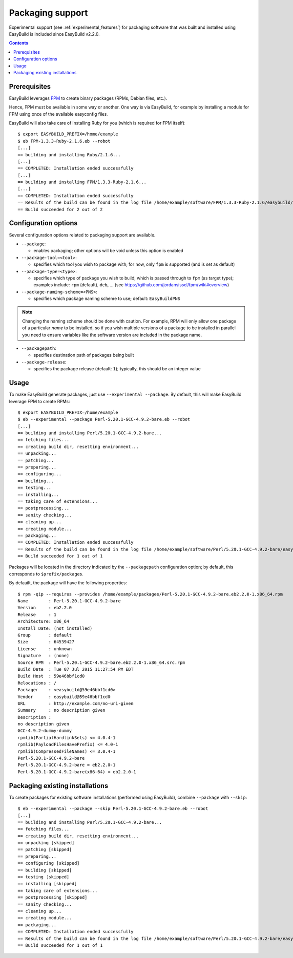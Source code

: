 .. _packaging_support:

Packaging support
=================

Experimental support (see :ref:`experimental_features`) for packaging software that was built and installed using
EasyBuild is included since EasyBuild v2.2.0.

.. contents::
    :depth: 2


.. _packaging_prereq:

Prerequisites
-------------

EasyBuild leverages `FPM <https://github.com/jordansissel/fpm>`_ to create binary packages (RPMs, Debian files, etc.).

Hence, FPM must be available in some way or another. One way is via EasyBuild, for example by installing a module
for FPM using once of the available easyconfig files.

EasyBuild will also take care of installing Ruby for you (which is required for FPM itself)::

    $ export EASYBUILD_PREFIX=/home/example
    $ eb FPM-1.3.3-Ruby-2.1.6.eb --robot
    [...]
    == building and installing Ruby/2.1.6...
    [...]
    == COMPLETED: Installation ended successfully
    [...]
    == building and installing FPM/1.3.3-Ruby-2.1.6...
    [...]
    == COMPLETED: Installation ended successfully
    == Results of the build can be found in the log file /home/example/software/FPM/1.3.3-Ruby-2.1.6/easybuild/easybuild-FPM-1.3.3-20150524.181859.log
    == Build succeeded for 2 out of 2


.. _packaging_config:

Configuration options
---------------------

Several configuration options related to packaging support are available.

* ``--package``:

  * enables packaging; other options will be void unless this option is enabled

* ``--package-tool=<tool>``:

  * specifies which tool you wish to package with; for now, only ``fpm`` is supported (and is set as default)

* ``--package-type=<type>``:

  * specifies which type of package you wish to build, which is passed through to ``fpm`` (as target type);
    examples include: ``rpm`` (default), ``deb``, ... (see https://github.com/jordansissel/fpm/wiki#overview)

* ``--package-naming-scheme=<PNS>``:

  * specifies which package naming scheme to use; default: ``EasyBuildPNS``

.. note:: Changing the naming scheme should be done with caution. For example, RPM will only allow one package of a
          particular *name* to be installed, so if you wish multiple versions of a package to be installed in parallel
          you need to ensure variables like the software version are included in the package name.

* ``--packagepath``:

  * specifies destination path of packages being built

* ``--package-release``:

  * specifies the package release (default: ``1``); typically, this should be an integer value


.. _packaging_usage:

Usage
-----

To make EasyBuild generate packages, just use ``--experimental --package``.
By default, this will make EasyBuild leverage FPM to create RPMs::

    $ export EASYBUILD_PREFIX=/home/example
    $ eb --experimental --package Perl-5.20.1-GCC-4.9.2-bare.eb --robot
    [...]
    == building and installing Perl/5.20.1-GCC-4.9.2-bare...
    == fetching files...
    == creating build dir, resetting environment...
    == unpacking...
    == patching...
    == preparing...
    == configuring...
    == building...
    == testing...
    == installing...
    == taking care of extensions...
    == postprocessing...
    == sanity checking...
    == cleaning up...
    == creating module...
    == packaging...
    == COMPLETED: Installation ended successfully
    == Results of the build can be found in the log file /home/example/software/Perl/5.20.1-GCC-4.9.2-bare/easybuild/easybuild-Perl-5.20.1-20150527.023522.log
    == Build succeeded for 1 out of 1


Packages will be located in the directory indicated by the ``--packagepath`` configuration option; by default, this
corresponds to ``$prefix/packages``.

By defauilt, the package will have the following properties::
   
    $ rpm -qip --requires --provides /home/example/packages/Perl-5.20.1-GCC-4.9.2-bare.eb2.2.0-1.x86_64.rpm
    Name        : Perl-5.20.1-GCC-4.9.2-bare
    Version     : eb2.2.0
    Release     : 1
    Architecture: x86_64
    Install Date: (not installed)
    Group       : default
    Size        : 64539427
    License     : unknown
    Signature   : (none)
    Source RPM  : Perl-5.20.1-GCC-4.9.2-bare.eb2.2.0-1.x86_64.src.rpm
    Build Date  : Tue 07 Jul 2015 11:27:54 PM EDT
    Build Host  : 59e46bbf1cd0
    Relocations : /
    Packager    : <easybuild@59e46bbf1cd0>
    Vendor      : easybuild@59e46bbf1cd0
    URL         : http://example.com/no-uri-given
    Summary     : no description given
    Description :
    no description given
    GCC-4.9.2-dummy-dummy
    rpmlib(PartialHardlinkSets) <= 4.0.4-1
    rpmlib(PayloadFilesHavePrefix) <= 4.0-1
    rpmlib(CompressedFileNames) <= 3.0.4-1
    Perl-5.20.1-GCC-4.9.2-bare
    Perl-5.20.1-GCC-4.9.2-bare = eb2.2.0-1
    Perl-5.20.1-GCC-4.9.2-bare(x86-64) = eb2.2.0-1

.. _packaging_skip:

Packaging existing installations
--------------------------------

To create packages for existing software installations (performed using EasyBuild), combine ``--package`` with
``--skip``::

    $ eb --experimental --package --skip Perl-5.20.1-GCC-4.9.2-bare.eb --robot
    [...]
    == building and installing Perl/5.20.1-GCC-4.9.2-bare...
    == fetching files...
    == creating build dir, resetting environment...
    == unpacking [skipped]
    == patching [skipped]
    == preparing...
    == configuring [skipped]
    == building [skipped]
    == testing [skipped]
    == installing [skipped]
    == taking care of extensions...
    == postprocessing [skipped]
    == sanity checking...
    == cleaning up...
    == creating module...
    == packaging...
    == COMPLETED: Installation ended successfully
    == Results of the build can be found in the log file /home/example/software/Perl/5.20.1-GCC-4.9.2-bare/easybuild/easybuild-Perl-5.20.1-20150527.041734.log
    == Build succeeded for 1 out of 1
